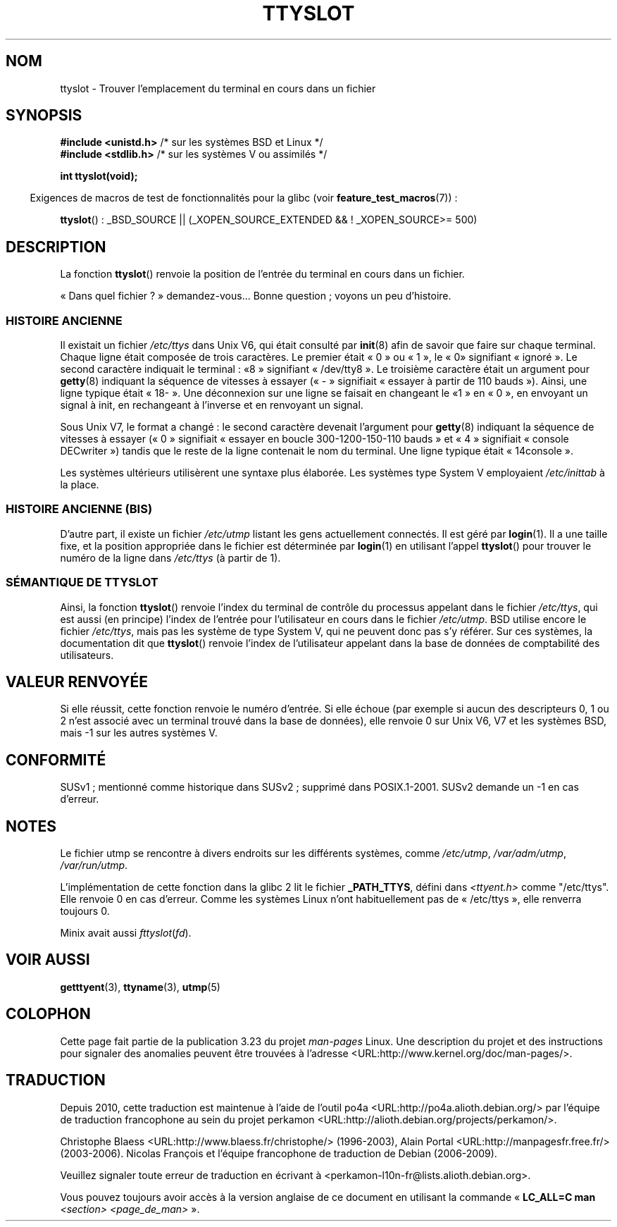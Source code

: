 .\" Copyright (C) 2002 Andries Brouwer <aeb@cwi.nl>
.\"
.\" Permission is granted to make and distribute verbatim copies of this
.\" manual provided the copyright notice and this permission notice are
.\" preserved on all copies.
.\"
.\" Permission is granted to copy and distribute modified versions of this
.\" manual under the conditions for verbatim copying, provided that the
.\" entire resulting derived work is distributed under the terms of a
.\" permission notice identical to this one.
.\"
.\" Since the Linux kernel and libraries are constantly changing, this
.\" manual page may be incorrect or out-of-date.  The author(s) assume no
.\" responsibility for errors or omissions, or for damages resulting from
.\" the use of the information contained herein.  The author(s) may not
.\" have taken the same level of care in the production of this manual,
.\" which is licensed free of charge, as they might when working
.\" professionally.
.\"
.\" Formatted or processed versions of this manual, if unaccompanied by
.\" the source, must acknowledge the copyright and authors of this work.
.\"
.\" This replaces an earlier man page written by Walter Harms
.\" <walter.harms@informatik.uni-oldenburg.de>.
.\"
.\"*******************************************************************
.\"
.\" This file was generated with po4a. Translate the source file.
.\"
.\"*******************************************************************
.TH TTYSLOT 3 "26 novembre 2007" GNU "Manuel du programmeur Linux"
.SH NOM
ttyslot \- Trouver l'emplacement du terminal en cours dans un fichier
.SH SYNOPSIS
\fB#include <unistd.h>\fP /* sur les systèmes BSD et Linux */
.br
\fB#include <stdlib.h>\fP /* sur les systèmes V ou assimilés */
.sp
\fBint ttyslot(void);\fP
.sp
.in -4n
Exigences de macros de test de fonctionnalités pour la glibc (voir
\fBfeature_test_macros\fP(7))\ :
.in
.sp
.ad l
\fBttyslot\fP()\ : _BSD_SOURCE || (_XOPEN_SOURCE_EXTENDED && !\ _XOPEN_SOURCE\
>=\ 500)
.ad b
.SH DESCRIPTION
La fonction \fBttyslot\fP() renvoie la position de l'entrée du terminal en
cours dans un fichier.
.LP
«\ Dans quel fichier\ ?\ » demandez\-vous... Bonne question\ ; voyons un peu
d'histoire.
.SS "HISTOIRE ANCIENNE"
Il existait un fichier \fI/etc/ttys\fP dans Unix V6, qui était consulté par
\fBinit\fP(8) afin de savoir que faire sur chaque terminal. Chaque ligne était
composée de trois caractères. Le premier était «\ 0\ » ou «\ 1\ », le «\ 0\
» signifiant «\ ignoré\ ». Le second caractère indiquait le terminal\ : «\
8\ » signifiant «\ /dev/tty8\ ». Le troisième caractère était un argument
pour \fBgetty\fP(8) indiquant la séquence de vitesses à essayer («\ \-\ »
signifiait «\ essayer à partir de 110 bauds\ »). Ainsi, une ligne typique
était «\ 18\-\ ». Une déconnexion sur une ligne se faisait en changeant le «\
1\ » en «\ 0\ », en envoyant un signal à init, en rechangeant à l'inverse et
en renvoyant un signal.
.LP
Sous Unix V7, le format a changé\ : le second caractère devenait l'argument
pour \fBgetty\fP(8) indiquant la séquence de vitesses à essayer («\ 0\ »
signifiait «\ essayer en boucle 300\-1200\-150\-110 bauds\ » et «\ 4\ »
signifiait «\ console DECwriter\ ») tandis que le reste de la ligne
contenait le nom du terminal. Une ligne typique était «\ 14console\ ».
.LP
Les systèmes ultérieurs utilisèrent une syntaxe plus élaborée. Les systèmes
type System\ V employaient \fI/etc/inittab\fP à la place.
.SS "HISTOIRE ANCIENNE (BIS)"
D'autre part, il existe un fichier \fI/etc/utmp\fP listant les gens
actuellement connectés. Il est géré par \fBlogin\fP(1). Il a une taille fixe,
et la position appropriée dans le fichier est déterminée par \fBlogin\fP(1) en
utilisant l'appel \fBttyslot\fP() pour trouver le numéro de la ligne dans
\fI/etc/ttys\fP (à partir de 1).
.SS "SÉMANTIQUE DE TTYSLOT"
Ainsi, la fonction \fBttyslot\fP() renvoie l'index du terminal de contrôle du
processus appelant dans le fichier \fI/etc/ttys\fP, qui est aussi (en principe)
l'index de l'entrée pour l'utilisateur en cours dans le fichier
\fI/etc/utmp\fP. BSD utilise encore le fichier \fI/etc/ttys\fP, mais pas les
système de type System\ V, qui ne peuvent donc pas s'y référer. Sur ces
systèmes, la documentation dit que \fBttyslot\fP() renvoie l'index de
l'utilisateur appelant dans la base de données de comptabilité des
utilisateurs.
.SH "VALEUR RENVOYÉE"
Si elle réussit, cette fonction renvoie le numéro d'entrée. Si elle échoue
(par exemple si aucun des descripteurs 0, 1 ou 2 n'est associé avec un
terminal trouvé dans la base de données), elle renvoie 0 sur Unix V6, V7 et
les systèmes BSD, mais \-1 sur les autres systèmes V.
.SH CONFORMITÉ
SUSv1\ ; mentionné comme historique dans SUSv2\ ; supprimé dans
POSIX.1\-2001. SUSv2 demande un \-1 en cas d'erreur.
.SH NOTES
Le fichier utmp se rencontre à divers endroits sur les différents systèmes,
comme \fI/etc/utmp\fP, \fI/var/adm/utmp\fP, \fI/var/run/utmp\fP.
.LP
L'implémentation de cette fonction dans la glibc 2 lit le fichier
\fB_PATH_TTYS\fP, défini dans \fI<ttyent.h>\fP comme "/etc/ttys". Elle
renvoie 0 en cas d'erreur. Comme les systèmes Linux n'ont habituellement pas
de «\ /etc/ttys\ », elle renverra toujours 0.
.LP
.\" .SH HISTORY
.\" .BR ttyslot ()
.\" appeared in Unix V7.
Minix avait aussi \fIfttyslot\fP(\fIfd\fP).
.SH "VOIR AUSSI"
\fBgetttyent\fP(3), \fBttyname\fP(3), \fButmp\fP(5)
.SH COLOPHON
Cette page fait partie de la publication 3.23 du projet \fIman\-pages\fP
Linux. Une description du projet et des instructions pour signaler des
anomalies peuvent être trouvées à l'adresse
<URL:http://www.kernel.org/doc/man\-pages/>.
.SH TRADUCTION
Depuis 2010, cette traduction est maintenue à l'aide de l'outil
po4a <URL:http://po4a.alioth.debian.org/> par l'équipe de
traduction francophone au sein du projet perkamon
<URL:http://alioth.debian.org/projects/perkamon/>.
.PP
Christophe Blaess <URL:http://www.blaess.fr/christophe/> (1996-2003),
Alain Portal <URL:http://manpagesfr.free.fr/> (2003-2006).
Nicolas François et l'équipe francophone de traduction de Debian\ (2006-2009).
.PP
Veuillez signaler toute erreur de traduction en écrivant à
<perkamon\-l10n\-fr@lists.alioth.debian.org>.
.PP
Vous pouvez toujours avoir accès à la version anglaise de ce document en
utilisant la commande
«\ \fBLC_ALL=C\ man\fR \fI<section>\fR\ \fI<page_de_man>\fR\ ».
